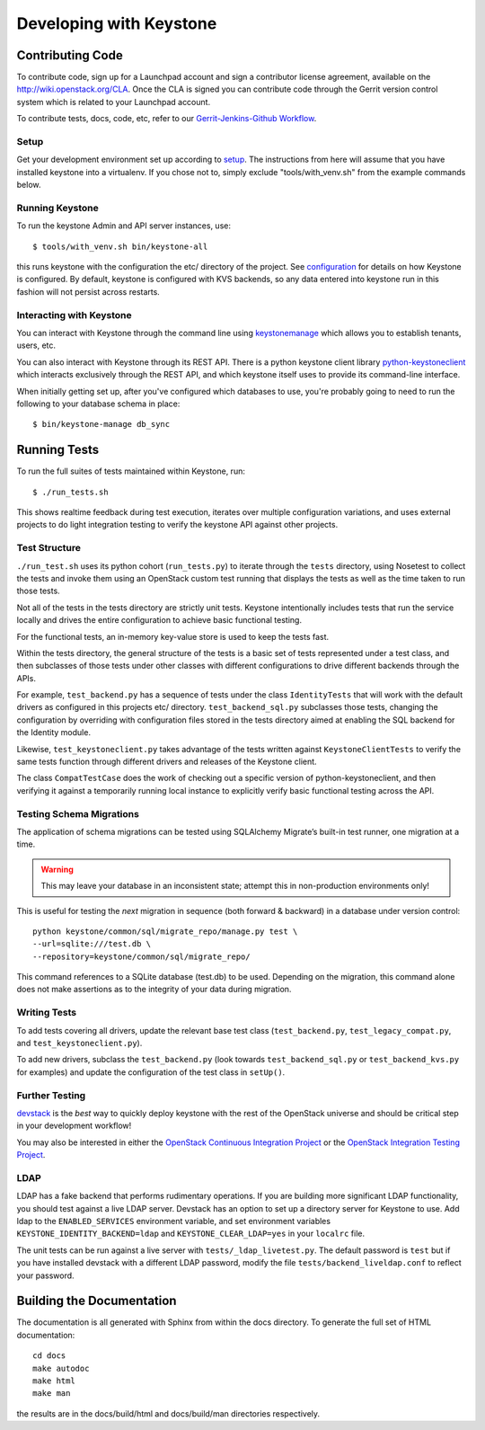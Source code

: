 ..
      Copyright 2011-2012 OpenStack, LLC
      All Rights Reserved.

      Licensed under the Apache License, Version 2.0 (the "License"); you may
      not use this file except in compliance with the License. You may obtain
      a copy of the License at

          http://www.apache.org/licenses/LICENSE-2.0

      Unless required by applicable law or agreed to in writing, software
      distributed under the License is distributed on an "AS IS" BASIS, WITHOUT
      WARRANTIES OR CONDITIONS OF ANY KIND, either express or implied. See the
      License for the specific language governing permissions and limitations
      under the License.

========================
Developing with Keystone
========================

Contributing Code
=================

To contribute code, sign up for a Launchpad account and sign a contributor
license agreement, available on the `<http://wiki.openstack.org/CLA>`_. Once
the CLA is signed you can contribute code through the Gerrit version control
system which is related to your Launchpad account.


To contribute tests, docs, code, etc, refer to our `Gerrit-Jenkins-Github Workflow`_.

.. _`Gerrit-Jenkins-Github Workflow`: http://wiki.openstack.org/GerritJenkinsGithub

Setup
-----
.. _setup: setup.rst
.. _configuration: configuration.rst
.. _keystonemanage: man/keystone-manage.rst

Get your development environment set up according to setup_. The
instructions from here will assume that you have installed keystone into a
virtualenv. If you chose not to, simply exclude "tools/with_venv.sh" from the
example commands below.


Running Keystone
----------------

To run the keystone Admin and API server instances, use::

    $ tools/with_venv.sh bin/keystone-all

this runs keystone with the configuration the etc/ directory of the project.
See configuration_ for details on how Keystone is configured. By default,
keystone is configured with KVS backends, so any data entered into keystone run
in this fashion will not persist across restarts.


Interacting with Keystone
-------------------------

You can interact with Keystone through the command line using
keystonemanage_ which allows you to establish tenants, users, etc.


You can also interact with Keystone through its REST API. There is a python
keystone client library `python-keystoneclient`_ which interacts exclusively
through the REST API, and which keystone itself uses to provide its
command-line interface.

When initially getting set up, after you've configured which databases to use,
you're probably going to need to run the following to your database schema in
place::

    $ bin/keystone-manage db_sync

.. _`python-keystoneclient`: https://github.com/openstack/python-keystoneclient

Running Tests
=============

To run the full suites of tests maintained within Keystone, run::

    $ ./run_tests.sh

This shows realtime feedback during test execution, iterates over
multiple configuration variations, and uses external projects to do
light integration testing to verify the keystone API against other projects.

Test Structure
--------------

``./run_test.sh`` uses its python cohort (``run_tests.py``) to iterate
through the ``tests`` directory, using Nosetest to collect the tests and
invoke them using an OpenStack custom test running that displays the tests
as well as the time taken to run those tests.

Not all of the tests in the tests directory are strictly unit tests. Keystone
intentionally includes tests that run the service locally and drives the
entire configuration to achieve basic functional testing.

For the functional tests, an in-memory key-value store is used to keep the
tests fast.

Within the tests directory, the general structure of the tests is a basic
set of tests represented under a test class, and then subclasses of those
tests under other classes with different configurations to drive different
backends through the APIs.

For example, ``test_backend.py`` has a sequence of tests under the class
``IdentityTests`` that will work with the default drivers as configured in
this projects etc/ directory. ``test_backend_sql.py`` subclasses those tests,
changing the configuration by overriding with configuration files stored in
the tests directory aimed at enabling the SQL backend for the Identity module.

Likewise, ``test_keystoneclient.py`` takes advantage of the tests written
against ``KeystoneClientTests`` to verify the same tests function through
different drivers and releases of the Keystone client.

The class ``CompatTestCase`` does the work of checking out a specific version
of python-keystoneclient, and then verifying it against a temporarily running
local instance to explicitly verify basic functional testing across the API.

Testing Schema Migrations
-------------------------

The application of schema migrations can be tested using SQLAlchemy Migrate’s
built-in test runner, one migration at a time.

.. WARNING::

    This may leave your database in an inconsistent state; attempt this in non-production environments only!

This is useful for testing the *next* migration in sequence (both forward &
backward) in a database under version control::


    python keystone/common/sql/migrate_repo/manage.py test \
    --url=sqlite:///test.db \
    --repository=keystone/common/sql/migrate_repo/

This command references to a SQLite database (test.db) to be used. Depending on
the migration, this command alone does not make assertions as to the integrity
of your data during migration.


Writing Tests
-------------

To add tests covering all drivers, update the relevant base test class
(``test_backend.py``, ``test_legacy_compat.py``, and
``test_keystoneclient.py``).

To add new drivers, subclass the ``test_backend.py`` (look towards
``test_backend_sql.py`` or ``test_backend_kvs.py`` for examples) and update the
configuration of the test class in ``setUp()``.


Further Testing
---------------

devstack_ is the *best* way to quickly deploy keystone with the rest of the
OpenStack universe and should be critical step in your development workflow!

You may also be interested in either the
`OpenStack Continuous Integration Project`_ or the
`OpenStack Integration Testing Project`_.

.. _devstack: http://devstack.org/
.. _OpenStack Continuous Integration Project: https://github.com/openstack/openstack-ci
.. _OpenStack Integration Testing Project: https://github.com/openstack/tempest


LDAP
----
LDAP has a fake backend that performs rudimentary operations.  If you
are building more significant LDAP functionality, you should test against
a live LDAP server.  Devstack has an option to set up a directory server for
Keystone to use.  Add ldap to the ``ENABLED_SERVICES`` environment variable,
and set environment variables ``KEYSTONE_IDENTITY_BACKEND=ldap`` and
``KEYSTONE_CLEAR_LDAP=yes`` in your ``localrc`` file.

The unit tests can be run against a live server with
``tests/_ldap_livetest.py``.  The default password is ``test`` but if you have
installed devstack with a different LDAP password, modify the file
``tests/backend_liveldap.conf`` to reflect your password.


Building the Documentation
==========================

The documentation is all generated with Sphinx from within the docs directory.
To generate the full set of HTML documentation::

    cd docs
    make autodoc
    make html
    make man

the results are in the docs/build/html and docs/build/man directories
respectively.
